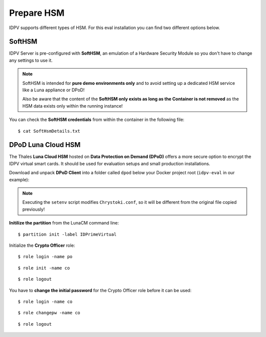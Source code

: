 .. index:: HSM
   :name: hsm

====================
Prepare HSM
====================

IDPV supports different types of HSM. For this eval installation you can find two different options below.


.. index:: SoftHSM

SoftHSM
--------

IDPV Server is pre-configured with **SoftHSM**, an emulation of a Hardware Security Module so you don't have to change any settings to use it.

.. note:: SoftHSM is intended for **pure demo environments only** and to avoid setting up a dedicated HSM service like a Luna appliance or DPoD!
   
   Also be aware that the content of the **SoftHSM only exists as long as the Container is not removed** as the HSM data exists only within the running instance!

You can check the **SoftHSM credentials** from within the container in the following file::

   $ cat SoftHsmDetails.txt


.. index:: DPoD
   :name: dpod

DPoD Luna Cloud HSM
--------------------

The Thales **Luna Cloud HSM** hosted on **Data Protection on Demand (DPoD)** offers a more secure option to encrypt the IDPV virtual smart cards. It should be used for evaluation setups and small production installations.

Download and unpack **DPoD Client** into a folder called ``dpod`` below your Docker project root (``idpv-eval`` in our example):

.. tabs::

   .. tab:: Windows

      .. highlight:: pwsh-session

      ::

         > Expand-Archive setup-dpod.zip

      ::

         > Expand-Archive cvclient-min.zip

      **Deploy DPoD configuration files** to your IDPV Server configuration folder::

         > Copy-Item Chrystoki.conf partition-ca-certificate.pem partition-certificate.pem server-certificate.pem ..\idpv\hsm\

      Test and configure DPoD Client from within folder ``dpod``::

         > .\setenv.cmd

      ::

         > .\lunacm.exe


   .. tab:: Linux

      .. highlight:: shell-session

      ::

         $ unzip setup-dpod.zip

      ::

         $ tar xf cvclient-min.tar

      **Deploy DPoD configuration files** to your IDPV Server configuration folder::

         $ cp Chrystoki.conf partition-ca-certificate.pem partition-certificate.pem server-certificate.pem ../idpv/hsm/

      Test and configure DPoD Client from within folder ``dpod``::

         $ source ./setenv

      ::

         $ bin/64/lunacm


.. note:: Executing the ``setenv`` script modifies ``Chrystoki.conf``, so it will be different from the original file copied previously!


**Initilize the partition** from the LunaCM command line::

   $ partition init -label IDPrimeVirtual

Initialize the **Crypto Officer** role::

   $ role login -name po

::

   $ role init -name co

::

   $ role logout

You have to **change the initial password** for the Crypto Officer role before it can be used::

   $ role login -name co

::

   $ role changepw -name co

::

   $ role logout
